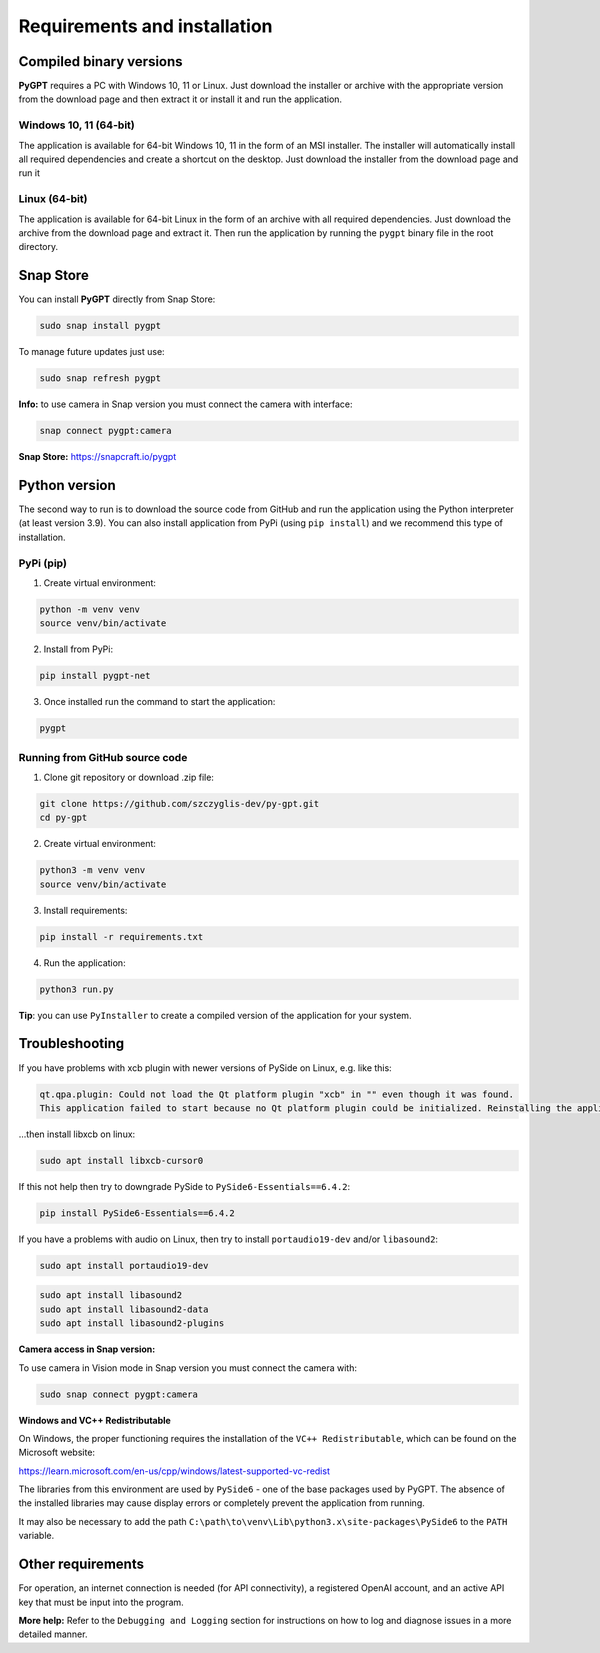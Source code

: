 Requirements and installation
==============================

Compiled binary versions
------------------------
**PyGPT** requires a PC with Windows 10, 11 or Linux. Just download the installer or
archive with the appropriate version from the download page and then extract it
or install it and run the application.

Windows 10, 11 (64-bit)
```````````````````````
The application is available for 64-bit Windows 10, 11 in the form of an MSI installer.
The installer will automatically install all required dependencies and create
a shortcut on the desktop. Just download the installer from the download page and
run it

Linux (64-bit)
``````````````
The application is available for 64-bit Linux in the form of an archive with
all required dependencies. Just download the archive from the download page and
extract it. Then run the application by running the ``pygpt`` binary file in the
root directory.

Snap Store
-----------
You can install **PyGPT** directly from Snap Store:

.. code-block:: console

    sudo snap install pygpt


To manage future updates just use:

.. code-block:: console

    sudo snap refresh pygpt


**Info:** to use camera in Snap version you must connect the camera with interface:

.. code-block:: console

    snap connect pygpt:camera


**Snap Store:** https://snapcraft.io/pygpt

Python version
---------------
The second way to run is to download the source code from GitHub and run
the application using the Python interpreter (at least version 3.9).
You can also install application from PyPi (using ``pip install``) and we recommend this type of installation.

PyPi (pip)
```````````

1. Create virtual environment:

.. code-block:: console

    python -m venv venv
    source venv/bin/activate

2. Install from PyPi:

.. code-block:: console

    pip install pygpt-net

3. Once installed run the command to start the application:

.. code-block:: console

    pygpt


Running from GitHub source code
````````````````````````````````
1. Clone git repository or download .zip file:

.. code-block:: console

    git clone https://github.com/szczyglis-dev/py-gpt.git
    cd py-gpt

2. Create virtual environment:

.. code-block:: console

    python3 -m venv venv
    source venv/bin/activate

3. Install requirements:

.. code-block:: console

    pip install -r requirements.txt

4. Run the application:

.. code-block:: console

    python3 run.py

**Tip**: you can use ``PyInstaller`` to create a compiled version of
the application for your system.

Troubleshooting
---------------

If you have problems with xcb plugin with newer versions of PySide on Linux, e.g. like this:

.. code-block:: console

    qt.qpa.plugin: Could not load the Qt platform plugin "xcb" in "" even though it was found.
    This application failed to start because no Qt platform plugin could be initialized. Reinstalling the application may fix this problem.

...then install libxcb on linux:

.. code-block:: console

    sudo apt install libxcb-cursor0

If this not help then try to downgrade PySide to ``PySide6-Essentials==6.4.2``:


.. code-block:: console

    pip install PySide6-Essentials==6.4.2


If you have a problems with audio on Linux, then try to install ``portaudio19-dev`` and/or ``libasound2``:

.. code-block:: console

    sudo apt install portaudio19-dev

.. code-block:: console

    sudo apt install libasound2
    sudo apt install libasound2-data 
    sudo apt install libasound2-plugins


**Camera access in Snap version:**

To use camera in Vision mode in Snap version you must connect the camera with:

.. code-block:: console

    sudo snap connect pygpt:camera


**Windows and VC++ Redistributable**

On Windows, the proper functioning requires the installation of the ``VC++ Redistributable``, which can be found on the Microsoft website:

https://learn.microsoft.com/en-us/cpp/windows/latest-supported-vc-redist

The libraries from this environment are used by ``PySide6`` - one of the base packages used by PyGPT. 
The absence of the installed libraries may cause display errors or completely prevent the application from running.

It may also be necessary to add the path ``C:\path\to\venv\Lib\python3.x\site-packages\PySide6`` to the ``PATH`` variable.

Other requirements
------------------
For operation, an internet connection is needed (for API connectivity), a registered OpenAI account, 
and an active API key that must be input into the program.


**More help:** Refer to the ``Debugging and Logging`` section for instructions on how to log and diagnose issues in a more detailed manner.
